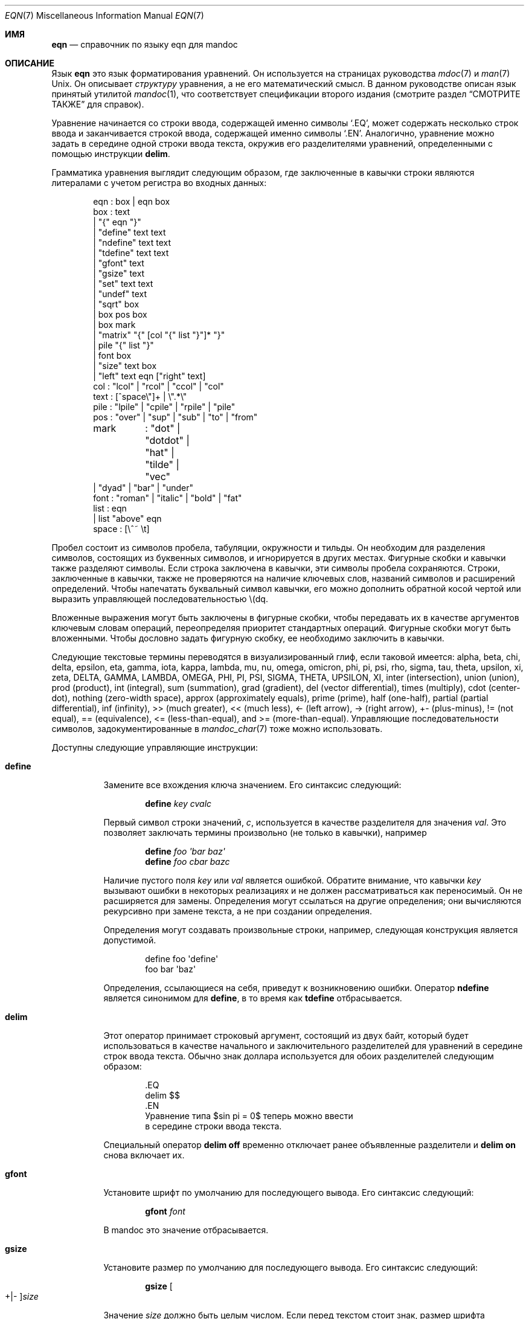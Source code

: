 .\"	$Id: eqn.7,v 1.39 2020/01/10 11:55:04 schwarze Exp $
.\"
.\" Copyright (c) 2011 Kristaps Dzonsons <kristaps@bsd.lv>
.\" Copyright (c) 2014 Ingo Schwarze <schwarze@openbsd.org>
.\"
.\" Permission to use, copy, modify, and distribute this software for any
.\" purpose with or without fee is hereby granted, provided that the above
.\" copyright notice and this permission notice appear in all copies.
.\"
.\" THE SOFTWARE IS PROVIDED "AS IS" AND THE AUTHOR DISCLAIMS ALL WARRANTIES
.\" WITH REGARD TO THIS SOFTWARE INCLUDING ALL IMPLIED WARRANTIES OF
.\" MERCHANTABILITY AND FITNESS. IN NO EVENT SHALL THE AUTHOR BE LIABLE FOR
.\" ANY SPECIAL, DIRECT, INDIRECT, OR CONSEQUENTIAL DAMAGES OR ANY DAMAGES
.\" WHATSOEVER RESULTING FROM LOSS OF USE, DATA OR PROFITS, WHETHER IN AN
.\" ACTION OF CONTRACT, NEGLIGENCE OR OTHER TORTIOUS ACTION, ARISING OUT OF
.\" OR IN CONNECTION WITH THE USE OR PERFORMANCE OF THIS SOFTWARE.
.\"
.Dd $Mdocdate: January 10 2020 $
.Dt EQN 7
.Os
.Sh ИМЯ
.Nm eqn
.Nd справочник по языку eqn для mandoc
.Sh ОПИСАНИЕ
Язык
.Nm eqn
это язык форматирования уравнений.
Он используется на страницах руководства
.Xr mdoc 7
и
.Xr man 7
.Ux .
Он описывает
.Em структуру
уравнения, а не его математический смысл.
В данном руководстве описан язык
.Nm
принятый утилитой
.Xr mandoc 1  ,
что соответствует спецификации второго издания
.Nm
(смотрите раздел
.Sx СМОТРИТЕ ТАКЖЕ
для справок).
.Pp
Уравнение начинается со строки ввода, содержащей именно символы
.Sq \&.EQ ,
может содержать несколько строк ввода и заканчивается строкой ввода,
содержащей именно символы
.Sq \&.EN .
Аналогично, уравнение можно задать в середине одной
строки ввода текста, окружив его разделителями уравнений,
определенными с помощью инструкции
.Cm delim .
.Pp
Грамматика уравнения выглядит следующим образом, где заключенные в кавычки строки являются
литералами с учетом регистра во входных данных:
.Bd -literal -offset indent
eqn     : box | eqn box
box     : text
        | \(dq{\(dq eqn \(dq}\(dq
        | \(dqdefine\(dq text text
        | \(dqndefine\(dq text text
        | \(dqtdefine\(dq text text
        | \(dqgfont\(dq text
        | \(dqgsize\(dq text
        | \(dqset\(dq text text
        | \(dqundef\(dq text
        | \(dqsqrt\(dq box
        | box pos box
        | box mark
        | \(dqmatrix\(dq \(dq{\(dq [col \(dq{\(dq list \(dq}\(dq]* \(dq}\(dq
        | pile \(dq{\(dq list \(dq}\(dq
        | font box
        | \(dqsize\(dq text box
        | \(dqleft\(dq text eqn [\(dqright\(dq text]
col     : \(dqlcol\(dq | \(dqrcol\(dq | \(dqccol\(dq | \(dqcol\(dq
text    : [^space\e\(dq]+ | \e\(dq.*\e\(dq
pile    : \(dqlpile\(dq | \(dqcpile\(dq | \(dqrpile\(dq | \(dqpile\(dq
pos     : \(dqover\(dq | \(dqsup\(dq | \(dqsub\(dq | \(dqto\(dq | \(dqfrom\(dq
mark	: \(dqdot\(dq | \(dqdotdot\(dq | \(dqhat\(dq | \(dqtilde\(dq | \(dqvec\(dq
        | \(dqdyad\(dq | \(dqbar\(dq | \(dqunder\(dq
font    : \(dqroman\(dq | \(dqitalic\(dq | \(dqbold\(dq | \(dqfat\(dq
list    : eqn
        | list \(dqabove\(dq eqn
space   : [\e^~ \et]
.Ed
.Pp
Пробел состоит из символов пробела, табуляции,
окружности и тильды.
Он необходим для разделения символов, состоящих из буквенных символов,
и игнорируется в других местах.
Фигурные скобки и кавычки также разделяют символы.
Если строка заключена в кавычки, эти символы пробела сохраняются.
Строки, заключенные в кавычки, также не проверяются на наличие ключевых слов, названий символов
и расширений определений.
Чтобы напечатать буквальный символ кавычки, его можно дополнить
обратной косой чертой или выразить управляющей последовательностью \e(dq.
.Pp
Вложенные выражения могут быть заключены в фигурные скобки, чтобы передавать их в качестве аргументов
ключевым словам операций, переопределяя приоритет стандартных операций.
Фигурные скобки могут быть вложенными.
Чтобы дословно задать фигурную скобку, ее необходимо заключить в кавычки.
.Pp
Следующие текстовые термины переводятся в визуализированный глиф, если
таковой имеется: alpha, beta, chi, delta, epsilon, eta, gamma, iota, kappa,
lambda, mu, nu, omega, omicron, phi, pi, psi, rho, sigma, tau, theta,
upsilon, xi, zeta, DELTA, GAMMA, LAMBDA, OMEGA, PHI, PI, PSI, SIGMA,
THETA, UPSILON, XI, inter (intersection), union (union), prod (product),
int (integral), sum (summation), grad (gradient), del (vector
differential), times (multiply), cdot (center-dot), nothing (zero-width
space), approx (approximately equals), prime (prime), half (one-half),
partial (partial differential), inf (infinity), >> (much greater), <<
(much less), <\- (left arrow), \-> (right arrow), +\- (plus-minus), !=
(not equal), == (equivalence), <= (less-than-equal), and >=
(more-than-equal).
Управляющие последовательности символов, задокументированные в
.Xr mandoc_char 7
тоже можно использовать.
.Pp
Доступны следующие управляющие инструкции:
.Bl -tag -width Ds
.It Cm define
Замените все вхождения ключа значением.
Его синтаксис следующий:
.Pp
.D1 Cm define Ar key cvalc
.Pp
Первый символ строки значений,
.Ar c ,
используется в качестве разделителя для значения
.Ar val .
Это позволяет заключать термины произвольно (не только в кавычки), например
.Pp
.D1 Cm define Ar foo \(aqbar baz\(aq
.D1 Cm define Ar foo cbar bazc
.Pp
Наличие пустого поля
.Ar key
или
.Ar val 
является ошибкой.
Обратите внимание, что кавычки
.Ar key
вызывают ошибки в некоторых реализациях
.Nm
и не должен рассматриваться как переносимый.
Он не расширяется для замены.
Определения могут ссылаться на другие определения; они вычисляются
рекурсивно при замене текста, а не при создании определения.
.Pp
Определения могут создавать произвольные строки, например, следующая конструкция является
допустимой.
.Bd -literal -offset indent
define foo \(aqdefine\(aq
foo bar \(aqbaz\(aq
.Ed
.Pp
Определения, ссылающиеся на себя, приведут к возникновению ошибки.
Оператор
.Cm ndefine
является синонимом для
.Cm define ,
в то время как
.Cm tdefine
отбрасывается.
.It Cm delim
Этот оператор принимает строковый аргумент, состоящий из двух байт,
который будет использоваться в качестве начального и заключительного разделителей для уравнений
в середине строк ввода текста.
Обычно знак доллара используется для обоих разделителей
следующим образом:
.Bd -literal -offset indent
\&.EQ
delim $$
\&.EN
Уравнение типа $sin pi = 0$ теперь можно ввести
в середине строки ввода текста.
.Ed
.Pp
Специальный оператор
.Cm delim off
временно отключает ранее объявленные разделители и
.Cm delim on
снова включает их.
.It Cm gfont
Установите шрифт по умолчанию для последующего вывода.
Его синтаксис следующий:
.Pp
.D1 Cm gfont Ar font
.Pp
В mandoc это значение отбрасывается.
.It Cm gsize
Установите размер по умолчанию для последующего вывода.
Его синтаксис следующий:
.Pp
.D1 Cm gsize Oo +|\- Oc Ns Ar size
.Pp
Значение
.Ar size
должно быть целым числом.
Если перед текстом стоит знак,
размер шрифта изменяется относительно текущего размера.
.It Cm set
Установите режим уравнения.
В mandoc оба аргумента отбрасываются.
Его синтаксис следующий:
.Pp
.D1 Cm set Ar key val
.Pp
.Ar key
и
.Ar val
не расширяются для замены.
Это утверждение является расширением GNU.
.It Cm undef
Отмените установку ранее определенного ключа.
Его синтаксис следующий:
.Pp
.D1 Cm define Ar key
.Pp
После вызова определение для
.Ar key
отбрасывается.
.Ar key
не расширяется для замены.
Это утверждение является расширением GNU.
.El
.Pp
Ключевые слова операции имеют следующую семантику:
.Bl -tag -width Ds
.It Cm above
Смотрите
.Cm pile .
.It Cm bar
Нарисуйте линию над предыдущим полем.
.It Cm bold
Выделите следующее поле жирным шрифтом.
.It Cm ccol
Как
.Cm cpile ,
но для использования в
.Cm matrix .
.It Cm cpile
Как
.Cm pile ,
но с немного увеличенным расстоянием по вертикали.
.It Cm dot
Поставьте одну точку над предыдущим полем.
.It Cm dotdot
Установите две точки (различные) над предыдущим полем.
.It Cm dyad
Установите символ диады (стрелка влево-вправо) поверх предыдущего поля.
.It Cm fat
Синоним для
.Cm bold .
.It Cm font
Задайте второй аргумент, используя шрифт, указанный в первом аргументе;
в настоящее время не распознается синтаксическим анализатором
.Xr mandoc 1
.Nm .
.It Cm from
Установите следующее поле под предыдущим,
используя шрифт чуть меньшего размера.
Используется для сумм, интегралов, пределов и тому подобного.
.It Cm hat
Наденьте шапочку (circumflex) на предыдущее поле.
.It Cm italic
Установите следующее поле, используя курсивный шрифт.
.It Cm lcol
Как
.Cm lpile ,
но для использования в
.Cm matrix .
.It Cm left
Укажите первый аргумент в качестве большого левого разделителя перед вторым аргументом.
В качестве необязательного третьего аргумента,
.Cm right
может следовать.
В этом случае четвертый аргумент устанавливается как большой правый разделитель после
второго аргумента.
.It Cm lpile
Как
.Cm cpile ,
но вложенные уравнения выравниваются по левому краю.
.It Cm matrix
Далее следует список столбцов, заключенных в фигурные скобки.
Во всех столбцах должно быть одинаковое количество вложенных выражений.
Столбцы задаются в виде матрицы.
Разница по сравнению с несколькими последующими операторами
.Cm pile
заключается в
.Cm matrix ,
соответствующие подзаголовки во всех столбцах выстраиваются горизонтально,
в то время как
.Cm pile
независимо выстраивается по вертикали.
.It Cm over
Задайте дробь.
Предыдущее поле - это числитель, следующее поле - знаменатель.
.It Cm pile
За ним следует список подзаконных актов, заключенных в фигурные скобки,
причем подзаконные акты разделены ключевыми словами
.Cm above .
Задает вложенные уравнения одно над другим, каждое из которых центрируется.
Обычно используется для представления векторов в координатном представлении.
.It Cm rcol
Как
.Cm rpile ,
но для использования в
.Cm matrix .
.It Cm right
Смотрите
.Cm left ;
.Cm right
не может быть использован без
.Cm left .
Чтобы установить большой правый разделитель без большого левого разделителя,
можно использовать следующую конструкцию:
.Pp
.D1 Cm left No \(dq\(dq Ar box Cm right Ar delimiter
.It Cm roman
Установите следующее поле, используя шрифт по умолчанию.
.It Cm rpile
Как
.Cm cpile ,
но подзадачи правильно обоснованы.
.It Cm size
Установите во втором аргументе размер шрифта, указанный в первом
аргументе; в настоящее время игнорируется
.Xr mandoc 1 .
Добавляя знак плюс или минус к первому аргументу,
можно выбрать размер шрифта относительно текущего размера.
.It Cm sqrt
Установите квадратный корень из следующего поля.
.It Cm sub
Установите следующий флажок в качестве нижнего индекса к предыдущему полю.
.It Cm sup
Установите следующий флажок в качестве верхнего индекса к предыдущему полю.
В качестве особого случая, если предложение
.Cm sup
непосредственно следует за предложением
.Cm sub
как в
.Pp
.D1 Ar mainbox Cm sub Ar subbox Cm sup Ar supbox
.Pp
оба они установлены относительно одного и того же
.Ar mainbox ,
то есть,
.Ar supbox
установлен выше
.Ar subbox .
.It Cm tilde
Установите тильду над предыдущим полем.
.It Cm to
Установите следующее поле над предыдущим,
используя шрифт чуть меньшего размера.
Используется для сумм, интегралов и т.п.
В качестве особого случая, если предложение
.Cm to
следует непосредственно за предложением
.Cm from
как в
.Pp
.D1 Ar mainbox Cm from Ar frombox Cm to Ar tobox
.Pp
оба они установлены ниже и выше одного и того же
.Ar mainbox .
.It Cm under
Подчеркните предыдущее поле.
.It Cm vec
Установите векторный символ (стрелку вправо) поверх предыдущего поля.
.El
.Pp
Бинарные операции
.Cm from ,
.Cm to ,
.Cm sub ,
и
.Cm sup
группируются справа, то есть,
.Pp
.D1 Ar mainbox Cm sup Ar supbox Cm sub Ar subbox
.Pp
это то же самое, что
.Pp
.D1 Ar mainbox Cm sup Brq Ar supbox Cm sub Ar subbox
.Pp
и отличается от
.Pp
.D1 Bro Ar mainbox Cm sup Ar supbox Brc Cm sub Ar subbox .
.Pp
По контрасту,
.Cm over
группируется слева.
.Pp
В следующем списке более ранние операции связаны более тесно, чем
более поздние:
.Pp
.Bl -enum -compact
.It
.Cm dyad ,
.Cm vec ,
.Cm under ,
.Cm bar ,
.Cm tilde ,
.Cm hat ,
.Cm dot ,
.Cm dotdot
.It
.Cm fat ,
.Cm roman ,
.Cm italic ,
.Cm bold ,
.Cm size
.It
.Cm sub ,
.Cm sup
.It
.Cm sqrt
.It
.Cm over
.It
.Cm from ,
.Cm to
.El
.Sh СОВМЕСТИМОСТЬ
В этом разделе описывается совместимость реализации mandoc
.Nm
и реализации troff
.Nm
(включая GNU troff).
.Pp
.Bl -dash -compact
.It
Текстовая строка
.Sq \e\(dq
в troff интерпретируется как буквальная цитата.
В mandoc это интерпретируется как комментарий.
.It
В troff символы циркумфлекса и тильды, обозначающие пробелы,
соответствуют символам фиксированной ширины.
В mandoc эти символы являются синонимами символа пробела.
.It
Реализация troff
.Nm
позволяет выравнивать уравнения с помощью токенов
.Cm mark
и
.Cm lineup .
mandoc отбрасывает эти токены.
Команды
.Cm back Ar n ,
.Cm fwd Ar n ,
.Cm up Ar n ,
и
.Cm down Ar n
также игнорируются.
.El
.Sh СМОТРИТЕ ТАКЖЕ
.Xr mandoc 1 ,
.Xr man 7 ,
.Xr mandoc_char 7 ,
.Xr mdoc 7 ,
.Xr roff 7
.Rs
.%A Брайан У. Керниган
.%A Лоринда Л. Черри
.%T Система для математического набора текста
.%J Сообщения ACM
.%V 18
.%P стр. 151\(en157
.%D Март, 1975
.Re
.Rs
.%A Брайан У. Керниган
.%A Лоринда Л. Черри
.%T Математика набора текста, Руководство пользователя
.%D 1976
.Re
.Rs
.%A Брайан У. Керниган
.%A Лоринда Л. Черри
.%T Математика набора текста, Руководство пользователя (Второе издание)
.%D 1978
.Re
.Sh ИСТОРИЯ
Утилита eqn, препроцессор для troff, была первоначально написана
Брайаном У. Керниганом и Лориндой Л. Черри в 1975 году.
Новая реализация GNU eqn, входящая в состав пакета GNU troff, была
выпущена в 1989 году Джеймсом Кларком.
Компонент eqn в
.Xr mandoc 1
был добавлен в 2011 году.
.Sh АВТОРЫ
Эта ссылка
.Nm
была написана
.An Кристапом Дзонсоном Aq Mt kristaps@bsd.lv .

